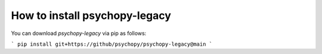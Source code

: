 
=======================================================
How to install psychopy-legacy
=======================================================

You can download `psychopy-legacy` via pip as follows:

```
pip install git+https://github/psychopy/psychopy-legacy@main
```
